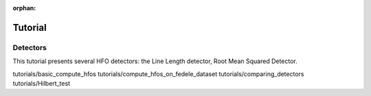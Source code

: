 :orphan:

********
Tutorial
********

.. _detector_tutorials:

Detectors
=========
This tutorial presents several HFO detectors: the Line Length detector, Root Mean Squared Detector.

tutorials/basic_compute_hfos
tutorials/compute_hfos_on_fedele_dataset
tutorials/comparing_detectors
tutorials/Hilbert_test
